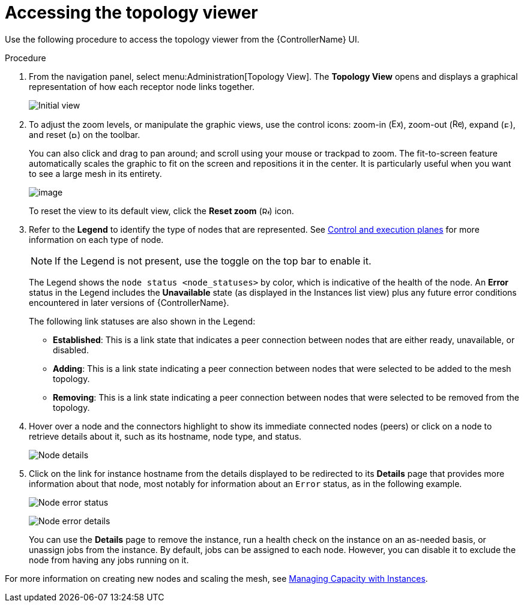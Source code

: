 [id="proc-controller-access-topology-viewer"]

= Accessing the topology viewer

Use the following procedure to access the topology viewer from the {ControllerName} UI.

.Procedure
. From the navigation panel, select menu:Administration[Topology View].
The *Topology View* opens and displays a graphical representation of how each receptor node links together.
+
image:topology-viewer-initial-view.png[Initial view]

. To adjust the zoom levels, or manipulate the graphic views, use the control icons: zoom-in (image:examine.png[Examine,15,15]), zoom-out (image:reduce.png[Reduce,15,15]), expand (image:expand.png[Expand,10,10]), and reset (image:reset.png[Reset,10,10]) on the toolbar.
+
You can also click and drag to pan around; and scroll using your mouse or trackpad to zoom. 
The fit-to-screen feature automatically scales the graphic to fit on the screen and repositions it in the center. 
It is particularly useful when you want to see a large mesh in its entirety.
+
image:topology-viewer-zoomed-view.png[image]
+
To reset the view to its default view, click the *Reset zoom* (image:reset.png[Reset,12,12]) icon.

. Refer to the *Legend* to identify the type of nodes that are represented. See link:https://access.redhat.com/documentation/en-us/red_hat_ansible_automation_platform/{PlatformVers}/html/red_hat_ansible_automation_platform_automation_mesh_guide/assembly-planning-mesh#con-automation-mesh-node-types[Control and execution planes] for more information on each type of node.
+
[NOTE]
====
If the Legend is not present, use the toggle on the top bar to enable it.
====
+
The Legend shows the `node status <node_statuses>` by color, which is indicative of the health of the node. 
An *Error* status in the Legend includes the *Unavailable* state (as displayed in the Instances list view) plus any future error conditions encountered in later versions of {ControllerName}. 
+
The following link statuses are also shown in the Legend:
+
* *Established*: This is a link state that indicates a peer connection between nodes that are either ready, unavailable, or disabled.
* *Adding*: This is a link state indicating a peer connection between nodes that were selected to be added to the mesh topology.
* *Removing*: This is a link state indicating a peer connection between nodes that were selected to be removed from the topology.

. Hover over a node and the connectors highlight to show its immediate connected nodes (peers) or click on a node to retrieve details about it, such as its hostname, node type, and status.
+
image:topology-viewer-node-hover-click.png[Node details]

. Click on the link for instance hostname from the details displayed to be redirected to its *Details* page that provides more information about that node, most notably for information about an `Error` status, as in the following example.
+
image:topology-viewer-node-view.png[Node error status]
+
image:topology-viewer-instance-details.png[Node error details]
+
You can use the *Details* page to remove the instance, run a health check on the instance on an as-needed basis, or unassign jobs from the instance. By default, jobs can be assigned to each node.
However, you can disable it to exclude the node from having any jobs running on it.

For more information on creating new nodes and scaling the mesh, see xref:assembly-controller-instances[Managing Capacity with Instances].
